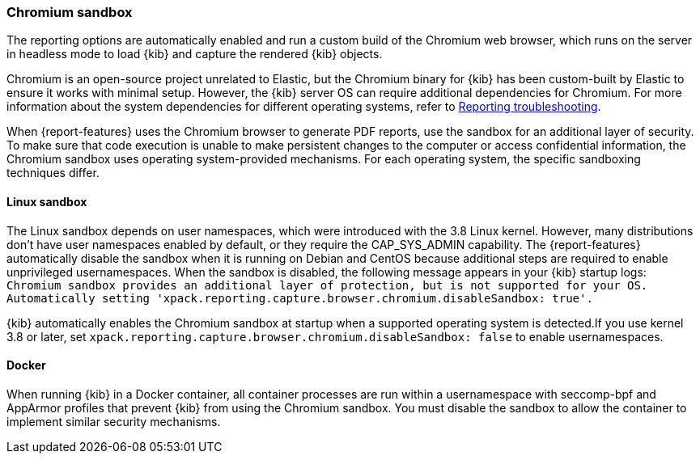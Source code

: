 [role="xpack"]
[[reporting-chromium-sandbox]]
=== Chromium sandbox

The reporting options are automatically enabled and run a custom build of the Chromium web browser, which
runs on the server in headless mode to load {kib} and capture the rendered {kib} objects.

Chromium is an open-source project unrelated to Elastic, but the Chromium binary for {kib} has been custom-built by Elastic to ensure it
works with minimal setup. However, the {kib} server OS can require additional dependencies for Chromium. For more information about the system dependencies
for different operating systems, refer to <<reporting-troubleshooting-system-dependencies, Reporting troubleshooting>>.

When {report-features} uses the Chromium browser to generate PDF reports, use the sandbox for an additional layer of security. To make sure that
code execution is unable to make persistent changes to the computer or access
confidential information, the Chromium sandbox uses operating system-provided mechanisms. For each operating system, the specific sandboxing techniques differ.

[float]
==== Linux sandbox

The Linux sandbox depends on user namespaces, which were introduced with the 3.8 Linux kernel. However, many
distributions don't have user namespaces enabled by default, or they require the CAP_SYS_ADMIN capability. The {report-features}
automatically disable the sandbox when it is running on Debian and CentOS because additional steps are required to enable
unprivileged usernamespaces. When the sandbox is disabled, the following message appears in your {kib} startup logs:
`Chromium sandbox provides an additional layer of protection, but is not supported for your OS.
Automatically setting 'xpack.reporting.capture.browser.chromium.disableSandbox: true'.`

{kib} automatically enables the Chromium sandbox at startup when a supported operating system is detected.If you use kernel 3.8 or later, 
set `xpack.reporting.capture.browser.chromium.disableSandbox: false` to enable usernamespaces.

==== Docker
When running {kib} in a Docker container, all container processes are run within a usernamespace with seccomp-bpf and
AppArmor profiles that prevent {kib} from using the Chromium sandbox. You must disable the sandbox to allow the container to implement similar security mechanisms.